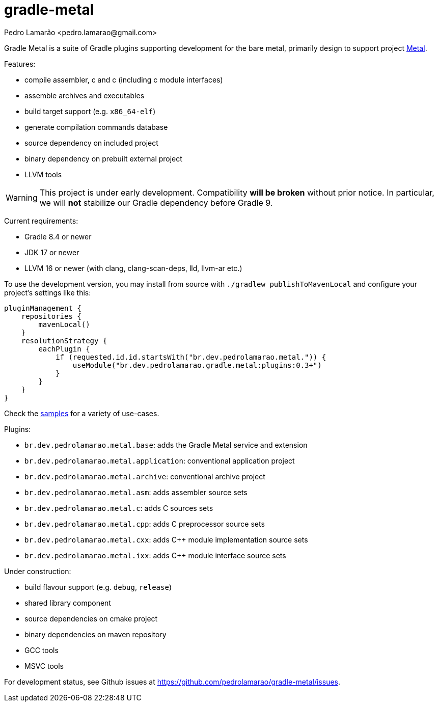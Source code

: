 = gradle-metal
:author: Pedro Lamarão <pedro.lamarao@gmail.com>

Gradle Metal is a suite of Gradle plugins supporting development for the bare metal,
primarily design to support project link:https://github.com/pedrolamarao/metal[Metal].

Features:

* compile assembler, c and c++ (including c++ module interfaces)
* assemble archives and executables
* build target support (e.g. `x86_64-elf`)
* generate compilation commands database
* source dependency on included project
* binary dependency on prebuilt external project
* LLVM tools

[WARNING]
This project is under early development.
Compatibility *will be broken* without prior notice.
In particular, we will *not* stabilize our Gradle dependency before Gradle 9.

Current requirements:

* Gradle 8.4 or newer
* JDK 17 or newer
* LLVM 16 or newer (with clang, clang-scan-deps, lld, llvm-ar etc.)

To use the development version, you may install from source with `./gradlew publishToMavenLocal` and configure your project's settings like this:

[source]
----
pluginManagement {
    repositories {
        mavenLocal()
    }
    resolutionStrategy {
        eachPlugin {
            if (requested.id.id.startsWith("br.dev.pedrolamarao.metal.")) {
                useModule("br.dev.pedrolamarao.gradle.metal:plugins:0.3+")
            }
        }
    }
}
----

Check the link:samples[] for a variety of use-cases.

Plugins:

* `br.dev.pedrolamarao.metal.base`: adds the Gradle Metal service and extension
* `br.dev.pedrolamarao.metal.application`: conventional application project
* `br.dev.pedrolamarao.metal.archive`: conventional archive project
* `br.dev.pedrolamarao.metal.asm`:  adds assembler source sets
* `br.dev.pedrolamarao.metal.c`: adds C sources sets
* `br.dev.pedrolamarao.metal.cpp`: adds C preprocessor source sets
* `br.dev.pedrolamarao.metal.cxx`: adds C++ module implementation source sets
* `br.dev.pedrolamarao.metal.ixx`: adds C++ module interface source sets

Under construction:

* build flavour support (e.g. `debug`, `release`)
* shared library component
* source dependencies on cmake project
* binary dependencies on maven repository
* GCC tools
* MSVC tools

For development status, see Github issues at link:https://github.com/pedrolamarao/gradle-metal/issues[].